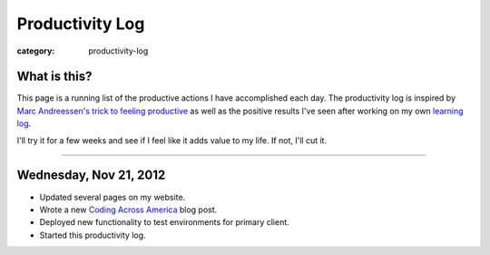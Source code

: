 Productivity Log
================

:category: productivity-log

What is this?
-------------
This page is a running list of the productive actions I have accomplished
each day. The productivity log is inspired by 
`Marc Andreessen's trick to feeling productive <http://pmarca-archive.posterous.com/the-pmarca-guide-to-personal-productivity>`_ as well as the 
positive results I've seen after working on my own
`learning log <../pages/learning-log.html>`_.

I'll try it for a few weeks and see if I feel like it adds value to my
life. If not, I'll cut it.

----

Wednesday, Nov 21, 2012
-----------------------
* Updated several pages on my website.
* Wrote a new `Coding Across America <http://www.codingacrossamerica.com/research.html>`_ blog post.
* Deployed new functionality to test environments for primary client.
* Started this productivity log.

